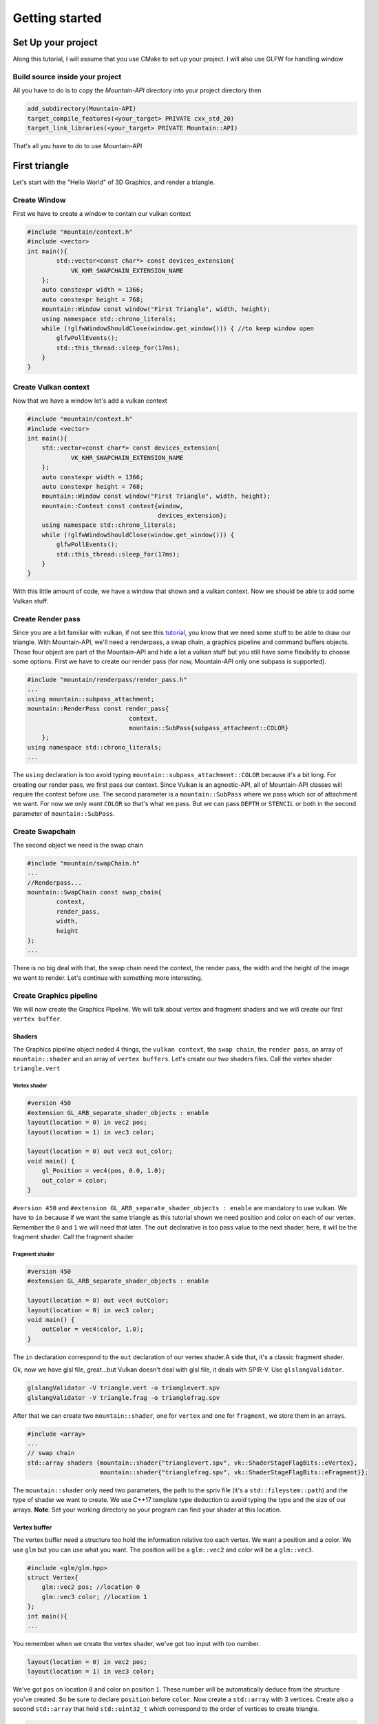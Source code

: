 Getting started
===============

Set Up your project
-------------------
Along this tutorial, I will assume that you use CMake to set up your project. I will also use GLFW for handling window

Build source inside your project
^^^^^^^^^^^^^^^^^^^^^^^^^^^^^^^^
All you have to do is to copy the `Mountain-API` directory into your project directory then

.. code-block:: cmake

    add_subdirectory(Mountain-API)
    target_compile_features(<your_target> PRIVATE cxx_std_20)
    target_link_libraries(<your_target> PRIVATE Mountain::API)

That's all you have to do to use Mountain-API

First triangle
-----------------
Let's start with the "Hello World" of 3D Graphics, and render a triangle.

.. image:: image/triangle_getting_started.png

Create Window
^^^^^^^^^^^^^^^^^^^^^^^^^^^^^^^^
First we have to create a window to contain our vulkan context

.. code-block:: cpp

    #include "mountain/context.h"
    #include <vector>
    int main(){
            std::vector<const char*> const devices_extension{
                VK_KHR_SWAPCHAIN_EXTENSION_NAME
        };
        auto constexpr width = 1366;
        auto constexpr height = 768;
        mountain::Window const window("First Triangle", width, height);
        using namespace std::chrono_literals;
        while (!glfwWindowShouldClose(window.get_window())) { //to keep window open
            glfwPollEvents();
            std::this_thread::sleep_for(17ms);
        }
    }



Create Vulkan context
^^^^^^^^^^^^^^^^^^^^^^^^^^^^^^^^
Now that we have a window let's add a vulkan context

.. code-block:: cpp

    #include "mountain/context.h"
    #include <vector>
    int main(){
        std::vector<const char*> const devices_extension{
                VK_KHR_SWAPCHAIN_EXTENSION_NAME
        };
        auto constexpr width = 1366;
        auto constexpr height = 768;
        mountain::Window const window("First Triangle", width, height);
        mountain::Context const context{window,
                                        devices_extension};
        using namespace std::chrono_literals;
        while (!glfwWindowShouldClose(window.get_window())) {
            glfwPollEvents();
            std::this_thread::sleep_for(17ms);
        }
    }

With this little amount of code, we have a window that shown and a vulkan context.
Now we should be able to add some Vulkan stuff.

Create Render pass
^^^^^^^^^^^^^^^^^^
Since you are a bit familiar with vulkan, if not see this `tutorial <https://vulkan-tutorial.com/>`_, you know that we need some stuff to be able to draw our triangle. With Mountain-API, we'll need a renderpass, a swap chain, a graphics pipeline and command buffers objects. Those four object are part of the Mountain-API and hide a lot a vulkan stuff but you still have some flexibility to choose some options.
First we have to create our render pass (for now, Mountain-API only one subpass is supported).

.. code-block:: cpp

    #include "mountain/renderpass/render_pass.h"
    ...
    using mountain::subpass_attachment;
    mountain::RenderPass const render_pass{
                                context,
                                mountain::SubPass{subpass_attachment::COLOR}
        };
    using namespace std::chrono_literals;
    ...

The ``using`` declaration is too avoid typing ``mountain::subpass_attachment::COLOR`` because it's a bit long. For creating our render pass, we first pass our context. Since Vulkan is an agnostic-API, all of Mountain-API classes will require the context before use.
The second parameter is a ``mountain::SubPass`` where we pass which sor of attachment we want. For now we only want ``COLOR`` so that's what we pass. But we can pass ``DEPTH`` or ``STENCIL`` or both in the second parameter of ``mountain::SubPass``.

Create Swapchain
^^^^^^^^^^^^^^^^
The second object we need is the swap chain

.. code-block:: cpp

    #include "mountain/swapChain.h"
    ...
    //Renderpass...
    mountain::SwapChain const swap_chain{
            context,
            render_pass,
            width,
            height
    };
    ...

There is no big deal with that, the swap chain need the context, the render pass, the width and the height of the image we want to render.
Let's continue with something more interesting.

Create Graphics pipeline
^^^^^^^^^^^^^^^^^^^^^^^^
We will now create the Graphics Pipeline. We will talk about vertex and fragment shaders and we will create our first ``vertex buffer``.

Shaders
*******
The Graphics pipeline object neded 4 things, the ``vulkan context``, the ``swap chain``, the ``render pass``, an array of ``mountain::shader`` and an array of ``vertex buffers``.
Let's create our two shaders files. Call the vertex shader ``triangle.vert``

Vertex shader
#############

.. code-block:: glsl

    #version 450
    #extension GL_ARB_separate_shader_objects : enable
    layout(location = 0) in vec2 pos;
    layout(location = 1) in vec3 color;

    layout(location = 0) out vec3 out_color;
    void main() {
        gl_Position = vec4(pos, 0.0, 1.0);
        out_color = color;
    }

``#version 450`` and ``#extension GL_ARB_separate_shader_objects : enable`` are mandatory to use vulkan.
We have to ``in`` because if we want the same triangle as this tutorial shown we need position and color on each of our vertex. Remember the ``0`` and ``1`` we will need that later.
The ``out`` declarative is too pass value to the next shader, here, it will be the fragment shader.
Call the fragment shader

Fragment shader
###############

.. code-block:: glsl

    #version 450
    #extension GL_ARB_separate_shader_objects : enable

    layout(location = 0) out vec4 outColor;
    layout(location = 0) in vec3 color;
    void main() {
        outColor = vec4(color, 1.0);
    }

The ``in`` declaration correspond to the ``out`` declaration of our vertex shader.A side that, it's a classic fragment shader.

Ok, now we have glsl file, great...but Vulkan doesn't deal with glsl file, it deals with SPIR-V. Use ``glslangValidator``.

.. code-block:: shell

    glslangValidator -V triangle.vert -o trianglevert.spv
    glslangValidator -V triangle.frag -o trianglefrag.spv

After that we can create two ``mountain::shader``, one for ``vertex`` and one for ``fragment``, we store them in an arrays.

.. code-block:: cpp

    #include <array>
    ...
    // swap chain
    std::array shaders {mountain::shader{"trianglevert.spv", vk::ShaderStageFlagBits::eVertex},
                        mountain::shader{"trianglefrag.spv", vk::ShaderStageFlagBits::eFragment}};

The ``mountain::shader`` only need two parameters, the path to the spriv file (it's a ``std::fileystem::path``) and the type of shader we want to create. We use C++17 template type deduction to avoid typing the type and the size of our arrays.
**Note**: Set your working directory so your program can find your shader at this location.

Vertex buffer
*************

The vertex buffer need a structure too hold the information relative too each vertex. We want a position and a color. We use ``glm`` but you can use what you want. The position will be a ``glm::vec2`` and color will be a ``glm::vec3``.

.. code-block:: cpp

    #include <glm/glm.hpp>
    struct Vertex{
        glm::vec2 pos; //location 0
        glm::vec3 color; //location 1
    };
    int main(){
    ...

You remember when we create the vertex shader, we've got too input with too number.

.. code-block:: glsl

    layout(location = 0) in vec2 pos;
    layout(location = 1) in vec3 color;

We've got ``pos`` on location ``0`` and color on position ``1``. These number will be automatically deduce from the structure you've created. So be sure to declare ``position`` before ``color``.
Now create a ``std::array`` with 3 vertices. Create also a second ``std::array`` that hold ``std::uint32_t`` which correspond to the order of vertices to create triangle.

.. code-block:: cpp

    //remember that vulkan's y axis is turn down. 0 is at the top of the screen and 1 at the bottom
    std::array constexpr vertices{
            Vertex{{0.f, -0.5f}, {1.0f, 0.f, 0.f}}, // 0
            Vertex{{-0.25f, 0.f}, {0.0f, 1.f, 0.f}},// 1
            Vertex{{0.25f, 0.f}, {0.0f, 0.f, 1.f}} // 2
    };
    std::array constexpr indices{0u, 1u, 2u};


Great one more thing to do before we can create our graphic pipeline. The vertex buffer it self.
The class for that is ``mountain::buffer::vertex``.

.. code-block:: cpp

    mountain::buffer::vertex vertex_buffer{
                            context,
                            mountain::buffer::vertex_description(
                                0,
                                0,
                                CLASS_DESCRIPTION(Vertex, pos, color)),
                            vertices,
                            indices};

There is a lot of thing in here, I will explain all. A ``mountain::buffer::vertex`` need 4 things to be create. First, as always, the vulkan context. The third parameter is the array of vertices and the fourth is the array of indices. The second parameter is a ``mountain::buffer::vertex_description``, it contain information about the different attribute inside our ``Vertex`` structure. This structure take 3 parameters.

* The ``binding`` parameter is a bit complex but just know that it must be unique by vertex buffer inside a same graphic pipeline.

* The second parameter is ``layout_start_from``, it specified which layout we want for our first structure attribute, here ``pos``, we specified ``0`` in the shader so we put a ``0``.

* The last is an array of attribute description, we don't fill this by hand but instead we use a macro ``CLASS_DESCRIPTION``. This is a variadic macro, the first argument is the structure name and after we specified all the attribute. Here we specified ``pos`` and ``color``. **Note** : the order of the attribute has no impact for the program.

The Pipeline
************

At last, we can create our pipeline, .... almost :). We've got our vertex buffer but ``mountain::GraphicsPipeline`` take a ``std::vector`` of vertex buffers so, put it into one. (for now, ``Mountain-API`` will only support one buffer...

.. code-block:: cpp

    std::vector vertex_buffers{vertex_buffer};

You'll notice soon enough that this code doesn't compile because the ``copy constructor/operator`` for ``mountain::buffer::vertex`` are deleted. We have to use ``std::move`` or construct our vertex in place (directly in the vector)

.. code-block:: cpp

    std::vector<mountain::vertex::buffer> vertex_buffers;
    //do this
    vertex_buffers.emplace_back(std::move(vertex_buffer));
    // or
    vertex_buffers.emplace_back(
                        mountain::buffer::vertex vertex_buffer{
                            context,
                            mountain::buffer::vertex_description(
                                0,
                                0,
                                CLASS_DESCRIPTION(Vertex, pos, color)),
                            vertices,
                            indices};
    );
    // or better
    auto const vertex_buffers = [&]{
        std::vector<mountain::vertex::buffer> vertex_buffers;
        vertex_buffers.emplace_back(
                        mountain::buffer::vertex vertex_buffer{
                            context,
                            mountain::buffer::vertex_description(
                                0,
                                0,
                                CLASS_DESCRIPTION(Vertex, pos, color)),
                            vertices,
                            indices};
    }();

And now we can officially create the pipeline

.. code-block:: cpp

    mountain::GraphicsPipeline const pipeline(context,
                                              swap_chain,
                                              render_pass,
                                              shaders,
                                              buffers);

The parameters speak for them selves so I pass that.

Command Buffers
^^^^^^^^^^^^^^^

We're close to display our first triangle. The command buffer is the next object to create. It will tell vulkan how to render what we want. Command buffers in ``Mountain-API`` are split into 2 phases. The creation and the initialisation.
Begin with the creation, no big deal with that.

.. code-block:: cpp

    #include "mountain/command_buffer.h"
    ...
    mountain::CommandBuffer command_buffer{
        context, swap_chain, render_pass
    };

The initialisation is more interesting. The member-function ``init`` take one parameter, a ``mountain::PipelineData<T>``. A pipeline data contains simply the information about the object we want to render.

* First it hold a reference to the vertex_buffer we want to use. Here it is ``vertex_buffers[0]``.

* The pipeline we want to use, Here it's ``pipeline``.

* The third and the most interesting is a ``std::vector`` of ``T``. Where T is a structure that hold ``push constant`` values (we'll talk about this later). The interesting part is that this vector will determine the number of object render with this buffer. Here we just want one triangle and no push constant. We proceed as follow

.. code-block:: cpp

    struct no_push{}; // empty struct for non push constant
    mountain::PipelineData<no_push> objects{
                buffers[0], pipeline, {{}} }; //one element in our vector so on triangle
    command_buffer.init(objects); // init our command buffer.

Let's Draw It
^^^^^^^^^^^^^
Let's had the draw command in our main loop. It should looks like this.

.. code-block:: cpp

    while (!glfwWindowShouldClose(context.get_window().get_window())) {
        glfwPollEvents();
        command_buffer.drawFrame({}); // {} empty vector
        std::this_thread::sleep_for(17ms);
    }
    context->waitIdle();// wait for the image to be render completely before exiting

The ``drawFrame`` function take on parameter, but we don't talk about this for now so juste pass an empty vector.

That it! Launch your program and you'll see a beautiful triangle.

**Warning**: don't forget to set your working directory so your program can find your ``spv`` files.